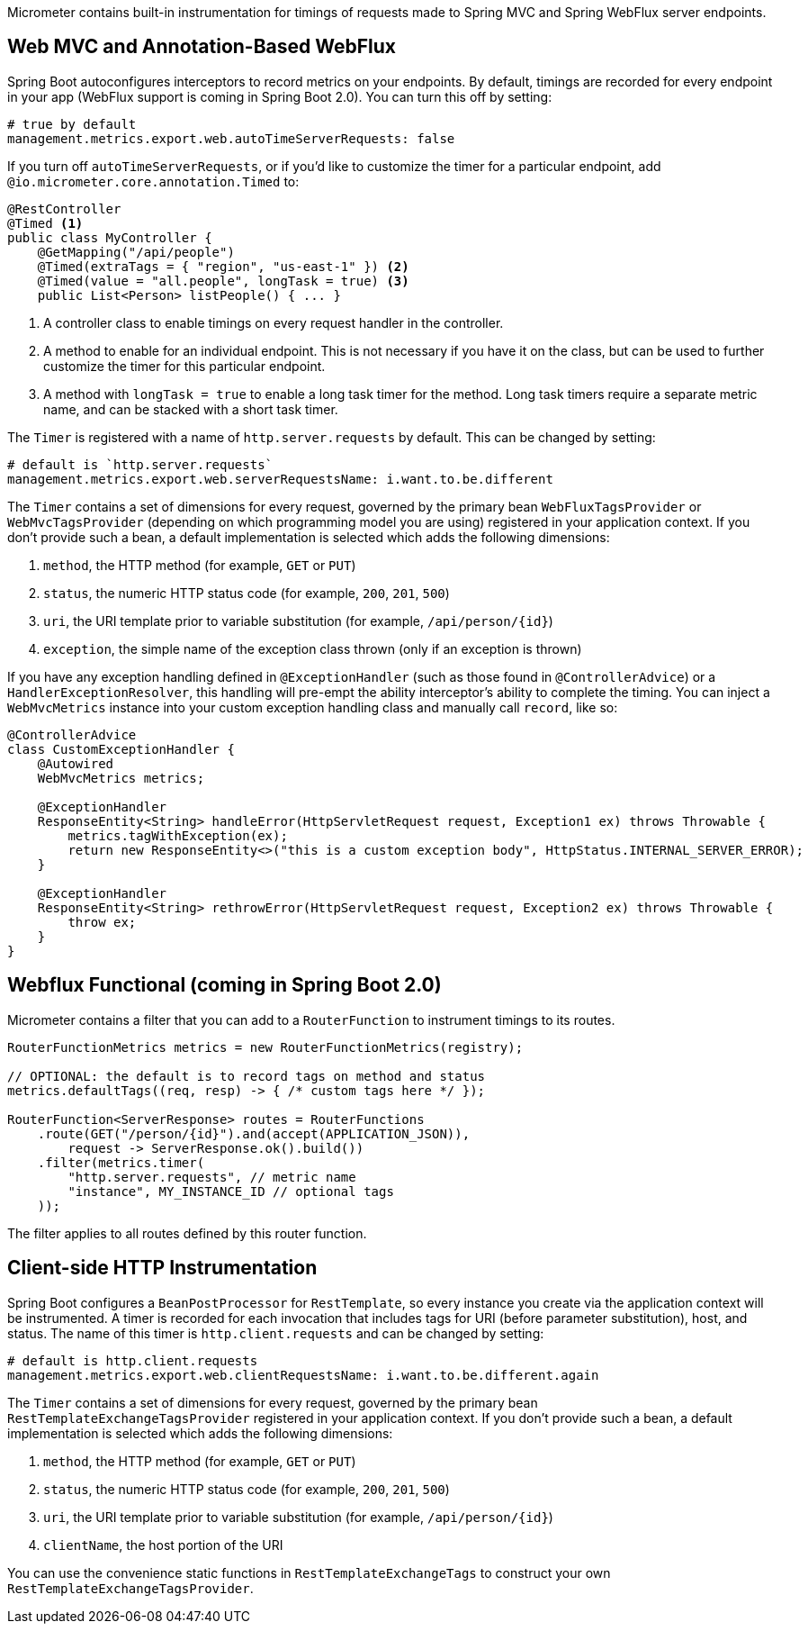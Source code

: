 Micrometer contains built-in instrumentation for timings of requests made to Spring MVC and Spring WebFlux server endpoints.

== Web MVC and Annotation-Based WebFlux

Spring Boot autoconfigures interceptors to record metrics on your endpoints. By default, timings are recorded for every endpoint in your app (WebFlux support is coming in Spring Boot 2.0). You can turn this off by setting:

[source,yml]
----
# true by default
management.metrics.export.web.autoTimeServerRequests: false
----

If you turn off `autoTimeServerRequests`, or if you'd like to customize the timer for a particular endpoint, add `@io.micrometer.core.annotation.Timed` to:

```java
@RestController
@Timed <1>
public class MyController {
    @GetMapping("/api/people")
    @Timed(extraTags = { "region", "us-east-1" }) <2>
    @Timed(value = "all.people", longTask = true) <3>
    public List<Person> listPeople() { ... }
```
1. A controller class to enable timings on every request handler in the controller.
2. A method to enable for an individual endpoint. This is not necessary if you have it on the class, but can be used to further customize the timer for this particular endpoint.
3. A method with `longTask = true` to enable a long task timer for the method. Long task timers require a separate metric name, and can be stacked with a short task timer.

The `Timer` is registered with a name of `http.server.requests` by default. This can be changed by setting:

[source,yml]
----
# default is `http.server.requests`
management.metrics.export.web.serverRequestsName: i.want.to.be.different
----

The `Timer` contains a set of dimensions for every request, governed by the primary bean `WebFluxTagsProvider` or `WebMvcTagsProvider` (depending on which programming model you are using) registered in your application context. If you don't provide such a bean, a default implementation is selected which adds the following dimensions:

1. `method`, the HTTP method (for example, `GET` or `PUT`)
2. `status`, the numeric HTTP status code (for example, `200`, `201`, `500`)
3. `uri`, the URI template prior to variable substitution (for example, `/api/person/{id}`)
4. `exception`, the simple name of the exception class thrown (only if an exception is thrown)

If you have any exception handling defined in `@ExceptionHandler` (such as those found in `@ControllerAdvice`) or a `HandlerExceptionResolver`, this handling will pre-empt the ability interceptor's ability to complete the timing. You can inject a `WebMvcMetrics` instance into your custom exception handling class and manually call `record`, like so:

```java
@ControllerAdvice
class CustomExceptionHandler {
    @Autowired
    WebMvcMetrics metrics;

    @ExceptionHandler
    ResponseEntity<String> handleError(HttpServletRequest request, Exception1 ex) throws Throwable {
        metrics.tagWithException(ex);
        return new ResponseEntity<>("this is a custom exception body", HttpStatus.INTERNAL_SERVER_ERROR);
    }

    @ExceptionHandler
    ResponseEntity<String> rethrowError(HttpServletRequest request, Exception2 ex) throws Throwable {
        throw ex;
    }
}
```

== Webflux Functional (coming in Spring Boot 2.0)

Micrometer contains a filter that you can add to a `RouterFunction` to instrument timings to its routes.

```java
RouterFunctionMetrics metrics = new RouterFunctionMetrics(registry);

// OPTIONAL: the default is to record tags on method and status
metrics.defaultTags((req, resp) -> { /* custom tags here */ });

RouterFunction<ServerResponse> routes = RouterFunctions
    .route(GET("/person/{id}").and(accept(APPLICATION_JSON)),
        request -> ServerResponse.ok().build())
    .filter(metrics.timer(
        "http.server.requests", // metric name
        "instance", MY_INSTANCE_ID // optional tags
    ));
```

The filter applies to all routes defined by this router function.

ifeval::["{system}" == "prometheus"]
Separately, a router function generator is provided to add a Prometheus scraping endpoint to a Webflux functional application:

```java
PrometheusMeterRegistry meterRegistry = new PrometheusMeterRegistry();
RouterFunction<ServerResponse> route = route(GET("/prometheus"),
    PrometheusFunctions.scrape(meterRegistry));
```

You can compose this router function with other router functions that are instrumented with metrics.
endif::[]

== Client-side HTTP Instrumentation

Spring Boot configures a `BeanPostProcessor` for `RestTemplate`, so every instance you create via the application context will be instrumented. A timer is recorded for each invocation that includes tags for URI (before parameter substitution), host, and status. The name of this timer is `http.client.requests` and can be changed by setting:

[source,yml]
----
# default is http.client.requests
management.metrics.export.web.clientRequestsName: i.want.to.be.different.again
----

The `Timer` contains a set of dimensions for every request, governed by the primary bean `RestTemplateExchangeTagsProvider` registered in your application context. If you don't provide such a bean, a default implementation is selected which adds the following dimensions:

1. `method`, the HTTP method (for example, `GET` or `PUT`)
2. `status`, the numeric HTTP status code (for example, `200`, `201`, `500`)
3. `uri`, the URI template prior to variable substitution (for example, `/api/person/{id}`)
4. `clientName`, the host portion of the URI

You can use the convenience static functions in `RestTemplateExchangeTags` to construct your own `RestTemplateExchangeTagsProvider`.